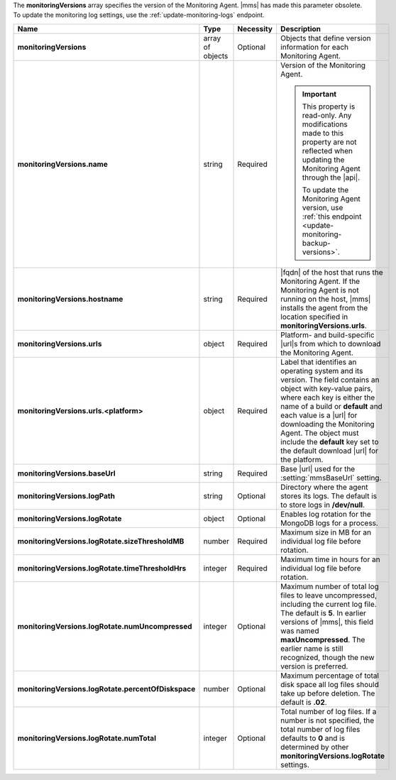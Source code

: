 The **monitoringVersions** array specifies the version of the
Monitoring Agent. |mms| has made this parameter obsolete. To update the
monitoring log settings, use the :ref:`update-monitoring-logs`
endpoint.

.. code-block:: json
   :linenos:

   "monitoringVersions" : [
     {
       "name" : "<string>",
       "hostname" : "<string>",
       "urls" : {
         "<platform1>" : {
           "<build1>" : "<string>",
           ...,
           "default" : "<string>"
         },
         ...
       },
       "baseUrl" : "<string>",
       "logPath" : "<string>",
       "logRotate" : {
         "sizeThresholdMB" : <number>,
         "timeThresholdHrs" : <integer>,
         "numUncompressed": <integer>,
         "percentOfDiskspace" : <number>,
         "numTotal" : <integer>
       }
     },
     ...
   ]

.. list-table::
   :widths: 20 14 11 55
   :header-rows: 1
   :stub-columns: 1

   * - Name
     - Type
     - Necessity
     - Description

   * - monitoringVersions
     - array of objects
     - Optional
     - Objects that define version information for each Monitoring
       Agent.

   * - monitoringVersions.name
     - string
     - Required
     - Version of the Monitoring Agent.

       .. seealso::

          :doc:`/reference/mongodb-compatibility`
          
       .. important::

          This property is read-only. Any modifications made to this
          property are not reflected when updating the Monitoring Agent
          through the |api|.

          To update the Monitoring Agent version, use :ref:`this endpoint <update-monitoring-backup-versions>`.

   * - monitoringVersions.hostname
     - string
     - Required
     - |fqdn| of the host that runs the Monitoring Agent. If the
       Monitoring Agent is not running on the host, |mms| installs the
       agent from the location specified in
       **monitoringVersions.urls**.

   * - monitoringVersions.urls
     - object
     - Required
     - Platform- and build-specific |url|\s from which to download
       the Monitoring Agent.

   * - monitoringVersions.urls.<platform>
     - object
     - Required
     - Label that identifies an operating system and its version. The
       field contains an object with key-value pairs, where each key is
       either the name of a build or **default** and each value is a
       |url| for downloading the Monitoring Agent. The object must
       include the **default** key set to the default download |url|
       for the platform.

   * - monitoringVersions.baseUrl
     - string
     - Required
     - Base |url| used for the :setting:`mmsBaseUrl` setting.

   * - monitoringVersions.logPath
     - string
     - Optional
     - Directory where the agent stores its logs. The
       default is to store logs in **/dev/null**.

   * - monitoringVersions.logRotate
     - object
     - Optional
     - Enables log rotation for the MongoDB logs for a
       process.

   * - monitoringVersions.logRotate.sizeThresholdMB
     - number
     - Required
     - Maximum size in MB for an individual log file before rotation.

   * - monitoringVersions.logRotate.timeThresholdHrs
     - integer
     - Required
     - Maximum time in hours for an individual log file before
       rotation.

   * - monitoringVersions.logRotate.numUncompressed
     - integer
     - Optional
     - Maximum number of total log files to leave uncompressed,
       including the current log file. The default is **5**. In earlier
       versions of |mms|, this field was named **maxUncompressed**. The
       earlier name is still recognized, though the new version is
       preferred.

   * - monitoringVersions.logRotate.percentOfDiskspace
     - number
     - Optional
     - Maximum percentage of total disk space all log
       files should take up before deletion. The default is **.02**.

   * - monitoringVersions.logRotate.numTotal
     - integer
     - Optional
     - Total number of log files. If a number is not
       specified, the total number of log files defaults to **0** and
       is determined by other **monitoringVersions.logRotate**
       settings.
